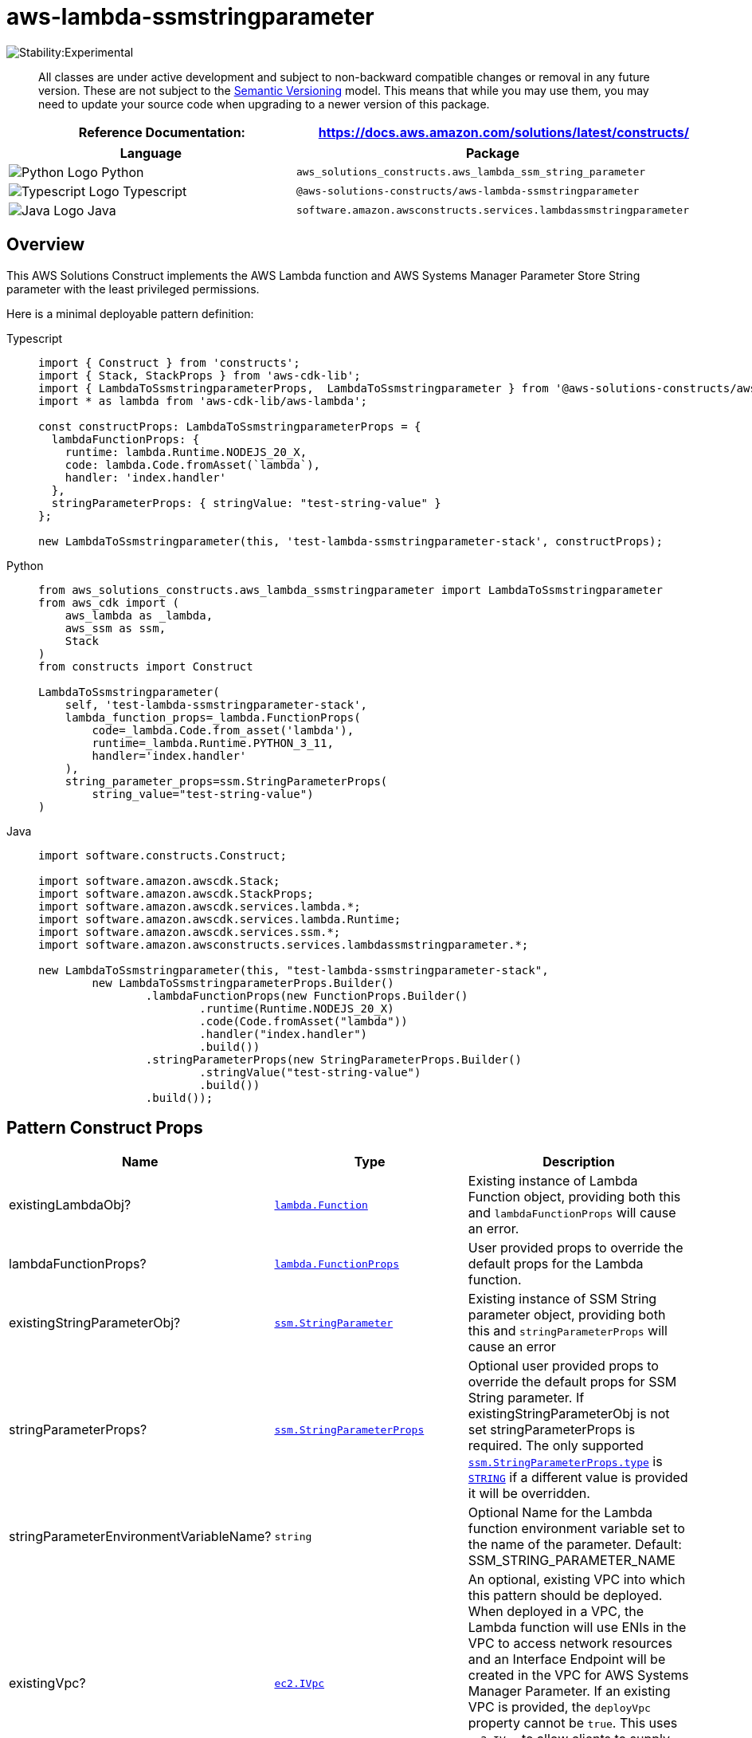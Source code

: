 //!!NODE_ROOT <section>
//== aws-lambda-ssmstringparameter module

[.topic]
= aws-lambda-ssmstringparameter
:info_doctype: section
:info_title: aws-lambda-ssmstringparameter


image::https://img.shields.io/badge/stability-Experimental-important.svg?style=for-the-badge[Stability:Experimental]

____
All classes are under active development and subject to non-backward
compatible changes or removal in any future version. These are not
subject to the https://semver.org/[Semantic Versioning] model. This
means that while you may use them, you may need to update your source
code when upgrading to a newer version of this package.
____

[width="100%",cols="<50%,<50%",options="header",]
|===
|*Reference Documentation*:
|https://docs.aws.amazon.com/solutions/latest/constructs/
|===

[width="100%",cols="<46%,54%",options="header",]
|===
|*Language* |*Package*
|image:https://docs.aws.amazon.com/cdk/api/latest/img/python32.png[Python
Logo] Python
|`aws_solutions_constructs.aws_lambda_ssm_string_parameter`

|image:https://docs.aws.amazon.com/cdk/api/latest/img/typescript32.png[Typescript
Logo] Typescript
|`@aws-solutions-constructs/aws-lambda-ssmstringparameter`

|image:https://docs.aws.amazon.com/cdk/api/latest/img/java32.png[Java
Logo] Java
|`software.amazon.awsconstructs.services.lambdassmstringparameter`
|===

== Overview

This AWS Solutions Construct implements the AWS Lambda function and AWS
Systems Manager Parameter Store String parameter with the least
privileged permissions.

Here is a minimal deployable pattern definition:

====
[role="tablist"]
Typescript::
+
[source,typescript]
----
import { Construct } from 'constructs';
import { Stack, StackProps } from 'aws-cdk-lib';
import { LambdaToSsmstringparameterProps,  LambdaToSsmstringparameter } from '@aws-solutions-constructs/aws-lambda-ssmstringparameter';
import * as lambda from 'aws-cdk-lib/aws-lambda';

const constructProps: LambdaToSsmstringparameterProps = {
  lambdaFunctionProps: {
    runtime: lambda.Runtime.NODEJS_20_X,
    code: lambda.Code.fromAsset(`lambda`),
    handler: 'index.handler'
  },
  stringParameterProps: { stringValue: "test-string-value" }
};

new LambdaToSsmstringparameter(this, 'test-lambda-ssmstringparameter-stack', constructProps);
----

Python::
+
[source,python]
----
from aws_solutions_constructs.aws_lambda_ssmstringparameter import LambdaToSsmstringparameter
from aws_cdk import (
    aws_lambda as _lambda,
    aws_ssm as ssm,
    Stack
)
from constructs import Construct

LambdaToSsmstringparameter(
    self, 'test-lambda-ssmstringparameter-stack',
    lambda_function_props=_lambda.FunctionProps(
        code=_lambda.Code.from_asset('lambda'),
        runtime=_lambda.Runtime.PYTHON_3_11,
        handler='index.handler'
    ),
    string_parameter_props=ssm.StringParameterProps(
        string_value="test-string-value")
)
----

Java::
+
[source,java]
----
import software.constructs.Construct;

import software.amazon.awscdk.Stack;
import software.amazon.awscdk.StackProps;
import software.amazon.awscdk.services.lambda.*;
import software.amazon.awscdk.services.lambda.Runtime;
import software.amazon.awscdk.services.ssm.*;
import software.amazon.awsconstructs.services.lambdassmstringparameter.*;

new LambdaToSsmstringparameter(this, "test-lambda-ssmstringparameter-stack",
        new LambdaToSsmstringparameterProps.Builder()
                .lambdaFunctionProps(new FunctionProps.Builder()
                        .runtime(Runtime.NODEJS_20_X)
                        .code(Code.fromAsset("lambda"))
                        .handler("index.handler")
                        .build())
                .stringParameterProps(new StringParameterProps.Builder()
                        .stringValue("test-string-value")
                        .build())
                .build());
----
====

== Pattern Construct Props

[width="100%",cols="<30%,<35%,35%",options="header",]
|===
|*Name* |*Type* |*Description*
|existingLambdaObj?
|https://docs.aws.amazon.com/cdk/api/v2/docs/aws-cdk-lib.aws_lambda.Function.html[`lambda.Function`]
|Existing instance of Lambda Function object, providing both this and
`lambdaFunctionProps` will cause an error.

|lambdaFunctionProps?
|https://docs.aws.amazon.com/cdk/api/v2/docs/aws-cdk-lib.aws_lambda.FunctionProps.html[`lambda.FunctionProps`]
|User provided props to override the default props for the Lambda
function.

|existingStringParameterObj?
|https://docs.aws.amazon.com/cdk/api/v2/docs/aws-cdk-lib.aws_ssm.StringParameter.html[`ssm.StringParameter`]
|Existing instance of SSM String parameter object, providing both this
and `stringParameterProps` will cause an error

|stringParameterProps?
|https://docs.aws.amazon.com/cdk/api/v2/docs/aws-cdk-lib.aws_ssm.StringParameterProps.html[`ssm.StringParameterProps`]
|Optional user provided props to override the default props for SSM
String parameter. If existingStringParameterObj is not set
stringParameterProps is required. The only supported
https://docs.aws.amazon.com/cdk/api/v2/docs/aws-cdk-lib.aws_ssm.StringParameterProps.html#type[`ssm.StringParameterProps.type`]
is
https://docs.aws.amazon.com/cdk/api/v2/docs/aws-cdk-lib.aws_ssm.ParameterType.html#string[`STRING`]
if a different value is provided it will be overridden.

|stringParameterEnvironmentVariableName? |`string` |Optional Name for
the Lambda function environment variable set to the name of the
parameter. Default: SSM_STRING_PARAMETER_NAME

|existingVpc?
|https://docs.aws.amazon.com/cdk/api/v2/docs/aws-cdk-lib.aws_ec2.IVpc.html[`ec2.IVpc`]
|An optional, existing VPC into which this pattern should be deployed.
When deployed in a VPC, the Lambda function will use ENIs in the VPC to
access network resources and an Interface Endpoint will be created in
the VPC for AWS Systems Manager Parameter. If an existing VPC is
provided, the `deployVpc` property cannot be `true`. This uses
`ec2.IVpc` to allow clients to supply VPCs that exist outside the stack
using the
https://docs.aws.amazon.com/cdk/api/v2/docs/aws-cdk-lib.aws_ec2.Vpc.html#static-fromwbrlookupscope-id-options[`ec2.Vpc.fromLookup()`]
method.

|vpcProps?
|https://docs.aws.amazon.com/cdk/api/v2/docs/aws-cdk-lib.aws_ec2.VpcProps.html[`ec2.VpcProps`]
|Optional user-provided properties to override the default properties
for the new VPC. `enableDnsHostnames`, `enableDnsSupport`, `natGateways`
and `subnetConfiguration` are set by the pattern, so any values for
those properties supplied here will be overridden. If `deployVpc` is not
`true` then this property will be ignored.

|deployVpc? |`boolean` |Whether to create a new VPC based on `vpcProps`
into which to deploy this pattern. Setting this to true will deploy the
minimal, most private VPC to run the pattern:

|stringParameterPermissions |`string` |Optional SSM String parameter
permissions to grant to the Lambda function. One of the following may be
specified: "`Read`", "`ReadWrite`".
|===

== Pattern Properties

[width="100%",cols="<30%,<35%,35%",options="header",]
|===
|*Name* |*Type* |*Description*
|lambdaFunction
|https://docs.aws.amazon.com/cdk/api/v2/docs/aws-cdk-lib.aws_lambda.Function.html[`lambda.Function`]
|Returns an instance of lambda.Function created by the construct

|stringParameter
|https://docs.aws.amazon.com/cdk/api/v2/docs/aws-cdk-lib.aws_ssm.StringParameter.html[`ssm.StringParameter`]
|Returns an instance of ssm.StringParameter created by the construct

|vpc?
|https://docs.aws.amazon.com/cdk/api/v2/docs/aws-cdk-lib.aws_ec2.IVpc.html[`ec2.IVpc`]
|Returns an interface on the VPC used by the pattern (if any). This may
be a VPC created by the pattern or the VPC supplied to the pattern
constructor.
|===

== Default settings

Out of the box implementation of the Construct without any override will
set the following defaults:

==== AWS Lambda Function

* Configure limited privilege access IAM role for Lambda function
* Enable reusing connections with Keep-Alive for NodeJs Lambda function
* Enable X-Ray Tracing
* Set Environment Variables
** (default) SSM_STRING_PARAMETER_NAME
** AWS_NODEJS_CONNECTION_REUSE_ENABLED (for Node 10.x
and higher functions)

==== Amazon AWS Systems Manager Parameter Store String

* Enable read-only access for the associated AWS Lambda Function
* Creates a new SSM String parameter with the values provided
* Retain the SSM String parameter when deleting the CloudFormation stack

== Architecture


image::images/aws-lambda-ssmstringparameter.png["Diagram showing the Lambda function, SSM string parameter, CloudWatch log group and IAM role created by the construct",scaledwidth=100%]

[[github,topic.title]]
== GitHub

[cols=1,1, options=header]
|===
| 
To view the code for this pattern, create/view issues and pull requests, and more:



|



image::images/GitHub-Mark-32px.png[The github logo.,scaledwidth=100%]

|https://github.com/awslabs/aws-solutions-constructs/tree/master/source/patterns/%40aws-solutions-constructs/aws-aws-lambda-ssmstringparameter[-solutions-constructsaws-lambda-ssmstringparameter]
|===

'''''

© Copyright Amazon.com, Inc. or its affiliates. All Rights Reserved.
